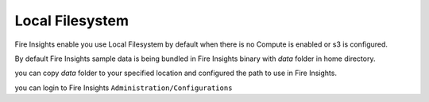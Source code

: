 Local Filesystem
=====

Fire Insights enable you use Local Filesystem by default when there is no Compute is enabled or s3 is configured.

By default Fire Insights sample data is being bundled in Fire Insights binary with `data` folder in home directory.

you can copy `data` folder to your specified location and configured the path to use in Fire Insights.

you can login to Fire Insights ``Administration/Configurations``
